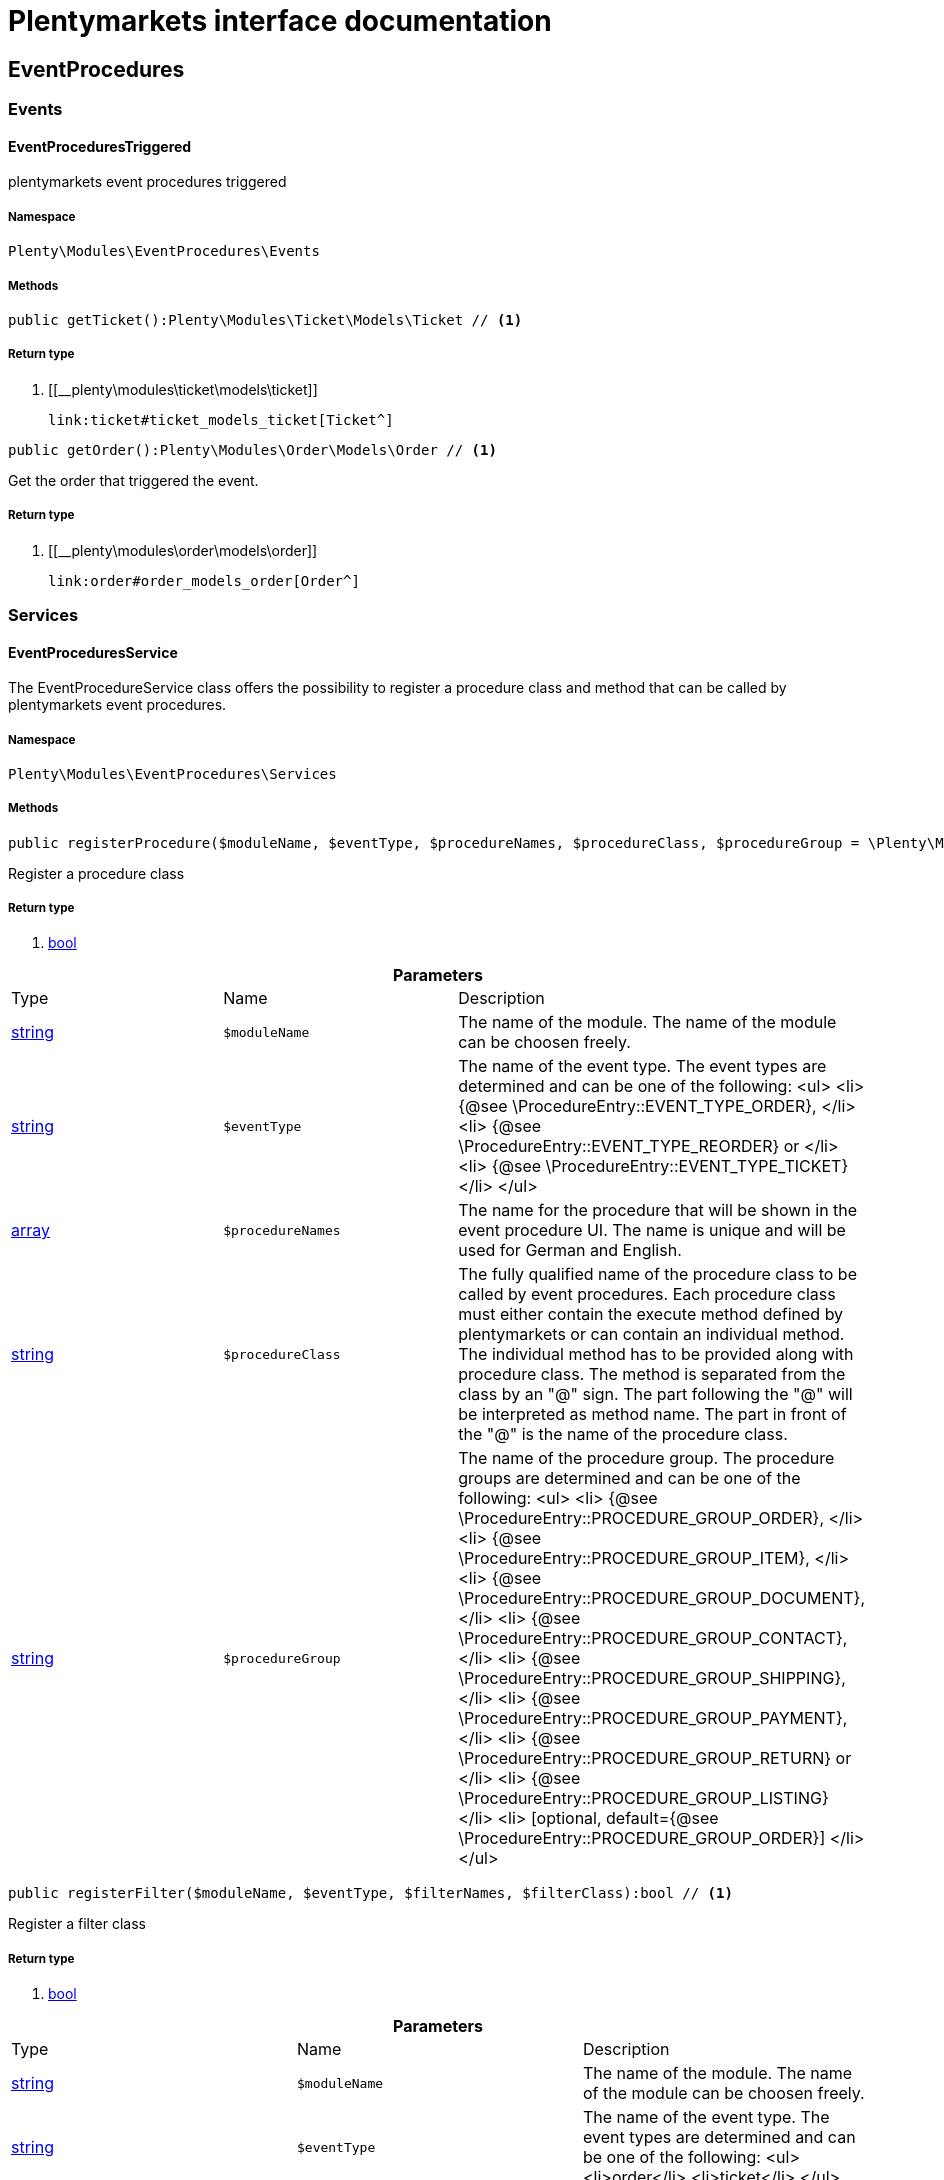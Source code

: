 :table-caption!:
:example-caption!:
:source-highlighter: prettify
:sectids!:
= Plentymarkets interface documentation


[[eventprocedures_eventprocedures]]
== EventProcedures

[[eventprocedures_eventprocedures_events]]
===  Events
[[eventprocedures_events_eventprocedurestriggered]]
==== EventProceduresTriggered

plentymarkets event procedures triggered



===== Namespace

`Plenty\Modules\EventProcedures\Events`






===== Methods

[source%nowrap, php]
----

public getTicket():Plenty\Modules\Ticket\Models\Ticket // <1>

----


    



===== Return type
    
<1> [[__plenty\modules\ticket\models\ticket]]

    link:ticket#ticket_models_ticket[Ticket^]

    

[source%nowrap, php]
----

public getOrder():Plenty\Modules\Order\Models\Order // <1>

----


    
Get the order that triggered the event.


===== Return type
    
<1> [[__plenty\modules\order\models\order]]

    link:order#order_models_order[Order^]

    

[[eventprocedures_eventprocedures_services]]
===  Services
[[eventprocedures_services_eventproceduresservice]]
==== EventProceduresService

The EventProcedureService class offers the possibility to register a procedure class and method that can be called by plentymarkets event procedures.



===== Namespace

`Plenty\Modules\EventProcedures\Services`






===== Methods

[source%nowrap, php]
----

public registerProcedure($moduleName, $eventType, $procedureNames, $procedureClass, $procedureGroup = \Plenty\Modules\EventProcedures\Services\Entries\ProcedureEntry::PROCEDURE_GROUP_ORDER):bool // <1>

----


    
Register a procedure class


===== Return type
    
<1> link:http://php.net/bool[bool^]
    

.*Parameters*
|===
|Type |Name |Description
|link:http://php.net/string[string^]
a|`$moduleName`
|The name of the module. The name of the module can be choosen freely.

|link:http://php.net/string[string^]
a|`$eventType`
|The name of the event type. The event types are determined and can be one of the following:
<ul>
<li> {@see \ProcedureEntry::EVENT_TYPE_ORDER}, </li>
        					<li> {@see \ProcedureEntry::EVENT_TYPE_REORDER} or </li>
<li> {@see \ProcedureEntry::EVENT_TYPE_TICKET} </li>
</ul>

|link:http://php.net/array[array^]
a|`$procedureNames`
|The name for the procedure that will be shown in the event procedure UI. The name is unique and will be used for German and English.

|link:http://php.net/string[string^]
a|`$procedureClass`
|The fully qualified name of the procedure class to be called by event procedures.
                   		Each procedure class must either contain the execute method defined by plentymarkets or can contain an individual method. The individual method has to be provided along with procedure class.
The method is separated from the class by an "@" sign. The part following the "@" will be interpreted as method name. The part in front of the "@" is the name of the procedure class.

|link:http://php.net/string[string^]
a|`$procedureGroup`
|The name of the procedure group. The procedure groups are determined and can be one of the following:
<ul>
<li> {@see \ProcedureEntry::PROCEDURE_GROUP_ORDER}, </li>
                   		<li> {@see \ProcedureEntry::PROCEDURE_GROUP_ITEM}, </li>
<li> {@see \ProcedureEntry::PROCEDURE_GROUP_DOCUMENT}, </li>
                   		<li> {@see \ProcedureEntry::PROCEDURE_GROUP_CONTACT}, </li>
<li> {@see \ProcedureEntry::PROCEDURE_GROUP_SHIPPING}, </li>
                   		<li> {@see \ProcedureEntry::PROCEDURE_GROUP_PAYMENT}, </li>
<li> {@see \ProcedureEntry::PROCEDURE_GROUP_RETURN} or </li>
<li> {@see \ProcedureEntry::PROCEDURE_GROUP_LISTING} </li>
<li> [optional, default={@see \ProcedureEntry::PROCEDURE_GROUP_ORDER}] </li>
</ul>
|===


[source%nowrap, php]
----

public registerFilter($moduleName, $eventType, $filterNames, $filterClass):bool // <1>

----


    
Register a filter class


===== Return type
    
<1> link:http://php.net/bool[bool^]
    

.*Parameters*
|===
|Type |Name |Description
|link:http://php.net/string[string^]
a|`$moduleName`
|The name of the module. The name of the module can be choosen freely.

|link:http://php.net/string[string^]
a|`$eventType`
|The name of the event type. The event types are determined and can be one of the following:
<ul>
<li>order</li>
<li>ticket</li>
</ul>

|link:http://php.net/array[array^]
a|`$filterNames`
|The name for the filter that will be shown in the event procedure UI. The name is unique and will be used for German and English.

|link:http://php.net/string[string^]
a|`$filterClass`
|The fully qualified name of the filter class to be called by event procedures.
                    	Each procedure class must either contain the accept method defined by plentymarkets or can contain an individual method. The individual method has to be provided along with procedure class.
The method is separated from the class by an "@" sign. The part following the "@" will be interpreted as method name. The part in front of the "@" is the name of the procedure class.
                        The method must return a boolean.
|===


[source%nowrap, php]
----

public registerTrigger($moduleName, $eventType, $triggerIdentifier, $triggerNames):bool // <1>

----


    
Register a trigger


===== Return type
    
<1> link:http://php.net/bool[bool^]
    

.*Parameters*
|===
|Type |Name |Description
|link:http://php.net/string[string^]
a|`$moduleName`
|The name of the module. The name of the module can be choosen freely.

|link:http://php.net/string[string^]
a|`$eventType`
|The name of the event type. The event types are determined and can be one of the following:
                       <ul>
<li> order </li>
                       </ul>

|link:http://php.net/string[string^]
a|`$triggerIdentifier`
|The identifier for the trigger that will be used to identify the trigger on fire. The identifier of the trigger can be choosen freely.

|link:http://php.net/array[array^]
a|`$triggerNames`
|The name for the trigger that will be shown in the event procedure UI. The name is unique and will be used for German and English.
|===


[source%nowrap, php]
----

public fireTrigger($orderId, $moduleName, $triggerIdentifier):void // <1>

----


    
Fire a trigger


===== Return type
    
<1> [[__void]]

    link:miscellaneous#miscellaneous__void[void^]

    

.*Parameters*
|===
|Type |Name |Description
|link:http://php.net/int[int^]
a|`$orderId`
|The id of the order for which the trigger is fired.

|link:http://php.net/string[string^]
a|`$moduleName`
|The name of the module. The name of the module given on register the trigger.

|link:http://php.net/string[string^]
a|`$triggerIdentifier`
|The identifier for the trigger given on register the trigger.
|===


[[eventprocedures_services]]
== Services

[[eventprocedures_services_entries]]
===  Entries
[[eventprocedures_entries_filterentry]]
==== FilterEntry

The filter entry contains all information needed to use module filters in plentymarkets event procedures.



===== Namespace

`Plenty\Modules\EventProcedures\Services\Entries`






===== Methods

[source%nowrap, php]
----

public getModuleName():string // <1>

----


    



===== Return type
    
<1> link:http://php.net/string[string^]
    

[source%nowrap, php]
----

public setModuleName($moduleName):Plenty\Modules\EventProcedures\Services\Entries\FilterEntry // <1>

----


    



===== Return type
    
<1> [[__plenty\modules\eventprocedures\services\entries\filterentry]]

    link:eventprocedures#eventprocedures_entries_filterentry[FilterEntry^]

    

.*Parameters*
|===
|Type |Name |Description
|link:http://php.net/string[string^]
a|`$moduleName`
|
|===


[source%nowrap, php]
----

public getEventType():string // <1>

----


    



===== Return type
    
<1> link:http://php.net/string[string^]
    

[source%nowrap, php]
----

public setEventType($eventType):Plenty\Modules\EventProcedures\Services\Entries\FilterEntry // <1>

----


    



===== Return type
    
<1> [[__plenty\modules\eventprocedures\services\entries\filterentry]]

    link:eventprocedures#eventprocedures_entries_filterentry[FilterEntry^]

    

.*Parameters*
|===
|Type |Name |Description
|link:http://php.net/string[string^]
a|`$eventType`
|
|===


[source%nowrap, php]
----

public getFilterNames():array // <1>

----


    



===== Return type
    
<1> link:http://php.net/array[array^]
    

[source%nowrap, php]
----

public setFilterNames($filterNames):Plenty\Modules\EventProcedures\Services\Entries\FilterEntry // <1>

----


    



===== Return type
    
<1> [[__plenty\modules\eventprocedures\services\entries\filterentry]]

    link:eventprocedures#eventprocedures_entries_filterentry[FilterEntry^]

    

.*Parameters*
|===
|Type |Name |Description
|link:http://php.net/array[array^]
a|`$filterNames`
|
|===


[source%nowrap, php]
----

public getFilterClass():string // <1>

----


    



===== Return type
    
<1> link:http://php.net/string[string^]
    

[source%nowrap, php]
----

public setFilterClass($filterClass):Plenty\Modules\EventProcedures\Services\Entries\FilterEntry // <1>

----


    



===== Return type
    
<1> [[__plenty\modules\eventprocedures\services\entries\filterentry]]

    link:eventprocedures#eventprocedures_entries_filterentry[FilterEntry^]

    

.*Parameters*
|===
|Type |Name |Description
|link:http://php.net/string[string^]
a|`$filterClass`
|
|===



[[eventprocedures_entries_procedureentry]]
==== ProcedureEntry

The procedure entry contains all information needed to use module procedures in plentymarkets event procedures.



===== Namespace

`Plenty\Modules\EventProcedures\Services\Entries`






===== Methods

[source%nowrap, php]
----

public getModuleName():string // <1>

----


    
Get the


===== Return type
    
<1> link:http://php.net/string[string^]
    

[source%nowrap, php]
----

public setModuleName($moduleName):Plenty\Modules\EventProcedures\Services\Entries\ProcedureEntry // <1>

----


    
Set the


===== Return type
    
<1> [[__plenty\modules\eventprocedures\services\entries\procedureentry]]

    link:eventprocedures#eventprocedures_entries_procedureentry[ProcedureEntry^]

    

.*Parameters*
|===
|Type |Name |Description
|link:http://php.net/string[string^]
a|`$moduleName`
|
|===


[source%nowrap, php]
----

public getEventType():string // <1>

----


    
Get the


===== Return type
    
<1> link:http://php.net/string[string^]
    

[source%nowrap, php]
----

public setEventType($eventType):Plenty\Modules\EventProcedures\Services\Entries\ProcedureEntry // <1>

----


    
Set the


===== Return type
    
<1> [[__plenty\modules\eventprocedures\services\entries\procedureentry]]

    link:eventprocedures#eventprocedures_entries_procedureentry[ProcedureEntry^]

    

.*Parameters*
|===
|Type |Name |Description
|link:http://php.net/string[string^]
a|`$eventType`
|
|===


[source%nowrap, php]
----

public getProcedureNames():array // <1>

----


    
Get the


===== Return type
    
<1> link:http://php.net/array[array^]
    

[source%nowrap, php]
----

public setProcedureNames($procedureNames):Plenty\Modules\EventProcedures\Services\Entries\ProcedureEntry // <1>

----


    
Set the


===== Return type
    
<1> [[__plenty\modules\eventprocedures\services\entries\procedureentry]]

    link:eventprocedures#eventprocedures_entries_procedureentry[ProcedureEntry^]

    

.*Parameters*
|===
|Type |Name |Description
|link:http://php.net/array[array^]
a|`$procedureNames`
|
|===


[source%nowrap, php]
----

public getProcedureGroup():string // <1>

----


    
Get the


===== Return type
    
<1> link:http://php.net/string[string^]
    

[source%nowrap, php]
----

public setProcedureGroup($procedureGroup):Plenty\Modules\EventProcedures\Services\Entries\ProcedureEntry // <1>

----


    
Set the


===== Return type
    
<1> [[__plenty\modules\eventprocedures\services\entries\procedureentry]]

    link:eventprocedures#eventprocedures_entries_procedureentry[ProcedureEntry^]

    

.*Parameters*
|===
|Type |Name |Description
|link:http://php.net/string[string^]
a|`$procedureGroup`
|
|===


[source%nowrap, php]
----

public getProcedureClass():string // <1>

----


    
Get the


===== Return type
    
<1> link:http://php.net/string[string^]
    

[source%nowrap, php]
----

public setProcedureClass($procedureClass):Plenty\Modules\EventProcedures\Services\Entries\ProcedureEntry // <1>

----


    
Set the


===== Return type
    
<1> [[__plenty\modules\eventprocedures\services\entries\procedureentry]]

    link:eventprocedures#eventprocedures_entries_procedureentry[ProcedureEntry^]

    

.*Parameters*
|===
|Type |Name |Description
|link:http://php.net/string[string^]
a|`$procedureClass`
|
|===



[[eventprocedures_entries_triggerentry]]
==== TriggerEntry

The trigger entry contains all information needed to use module triggers in plentymarkets event procedures.



===== Namespace

`Plenty\Modules\EventProcedures\Services\Entries`






===== Methods

[source%nowrap, php]
----

public getModuleName():string // <1>

----


    



===== Return type
    
<1> link:http://php.net/string[string^]
    

[source%nowrap, php]
----

public setModuleName($moduleName):Plenty\Modules\EventProcedures\Services\Entries\TriggerEntry // <1>

----


    



===== Return type
    
<1> [[__plenty\modules\eventprocedures\services\entries\triggerentry]]

    link:eventprocedures#eventprocedures_entries_triggerentry[TriggerEntry^]

    

.*Parameters*
|===
|Type |Name |Description
|link:http://php.net/string[string^]
a|`$moduleName`
|
|===


[source%nowrap, php]
----

public getEventType():string // <1>

----


    



===== Return type
    
<1> link:http://php.net/string[string^]
    

[source%nowrap, php]
----

public setEventType($eventType):Plenty\Modules\EventProcedures\Services\Entries\TriggerEntry // <1>

----


    



===== Return type
    
<1> [[__plenty\modules\eventprocedures\services\entries\triggerentry]]

    link:eventprocedures#eventprocedures_entries_triggerentry[TriggerEntry^]

    

.*Parameters*
|===
|Type |Name |Description
|link:http://php.net/string[string^]
a|`$eventType`
|
|===


[source%nowrap, php]
----

public getTriggerIdentifier():string // <1>

----


    



===== Return type
    
<1> link:http://php.net/string[string^]
    

[source%nowrap, php]
----

public setTriggerIdentifier($triggerIdentifier):Plenty\Modules\EventProcedures\Services\Entries\TriggerEntry // <1>

----


    



===== Return type
    
<1> [[__plenty\modules\eventprocedures\services\entries\triggerentry]]

    link:eventprocedures#eventprocedures_entries_triggerentry[TriggerEntry^]

    

.*Parameters*
|===
|Type |Name |Description
|link:http://php.net/string[string^]
a|`$triggerIdentifier`
|
|===


[source%nowrap, php]
----

public getTriggerNames():array // <1>

----


    



===== Return type
    
<1> link:http://php.net/array[array^]
    

[source%nowrap, php]
----

public setTriggerNames($triggerNames):Plenty\Modules\EventProcedures\Services\Entries\TriggerEntry // <1>

----


    



===== Return type
    
<1> [[__plenty\modules\eventprocedures\services\entries\triggerentry]]

    link:eventprocedures#eventprocedures_entries_triggerentry[TriggerEntry^]

    

.*Parameters*
|===
|Type |Name |Description
|link:http://php.net/array[array^]
a|`$triggerNames`
|
|===


[source%nowrap, php]
----

public getTrigger():int // <1>

----


    



===== Return type
    
<1> link:http://php.net/int[int^]
    

